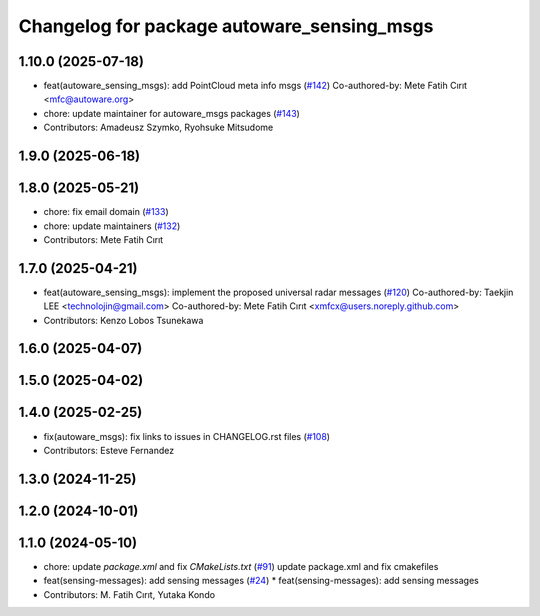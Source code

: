 ^^^^^^^^^^^^^^^^^^^^^^^^^^^^^^^^^^^^^^^^^^^
Changelog for package autoware_sensing_msgs
^^^^^^^^^^^^^^^^^^^^^^^^^^^^^^^^^^^^^^^^^^^

1.10.0 (2025-07-18)
-------------------
* feat(autoware_sensing_msgs): add PointCloud meta info msgs (`#142 <https://github.com/autowarefoundation/autoware_msgs/issues/142>`_)
  Co-authored-by: Mete Fatih Cırıt <mfc@autoware.org>
* chore: update maintainer for autoware_msgs packages (`#143 <https://github.com/autowarefoundation/autoware_msgs/issues/143>`_)
* Contributors: Amadeusz Szymko, Ryohsuke Mitsudome

1.9.0 (2025-06-18)
------------------

1.8.0 (2025-05-21)
------------------
* chore: fix email domain (`#133 <https://github.com/autowarefoundation/autoware_msgs/issues/133>`_)
* chore: update maintainers (`#132 <https://github.com/autowarefoundation/autoware_msgs/issues/132>`_)
* Contributors: Mete Fatih Cırıt

1.7.0 (2025-04-21)
------------------
* feat(autoware_sensing_msgs): implement the proposed universal radar messages (`#120 <https://github.com/autowarefoundation/autoware_msgs/issues/120>`_)
  Co-authored-by: Taekjin LEE <technolojin@gmail.com>
  Co-authored-by: Mete Fatih Cırıt <xmfcx@users.noreply.github.com>
* Contributors: Kenzo Lobos Tsunekawa

1.6.0 (2025-04-07)
------------------

1.5.0 (2025-04-02)
------------------

1.4.0 (2025-02-25)
------------------
* fix(autoware_msgs): fix links to issues in CHANGELOG.rst files (`#108 <https://github.com/autowarefoundation/autoware_msgs/issues/108>`_)
* Contributors: Esteve Fernandez

1.3.0 (2024-11-25)
------------------

1.2.0 (2024-10-01)
------------------

1.1.0 (2024-05-10)
------------------
* chore: update `package.xml` and fix `CMakeLists.txt` (`#91 <https://github.com/autowarefoundation/autoware_msgs/issues/91>`_)
  update package.xml and fix cmakefiles
* feat(sensing-messages): add sensing messages (`#24 <https://github.com/autowarefoundation/autoware_msgs/issues/24>`_)
  * feat(sensing-messages): add sensing messages
* Contributors: M. Fatih Cırıt, Yutaka Kondo
